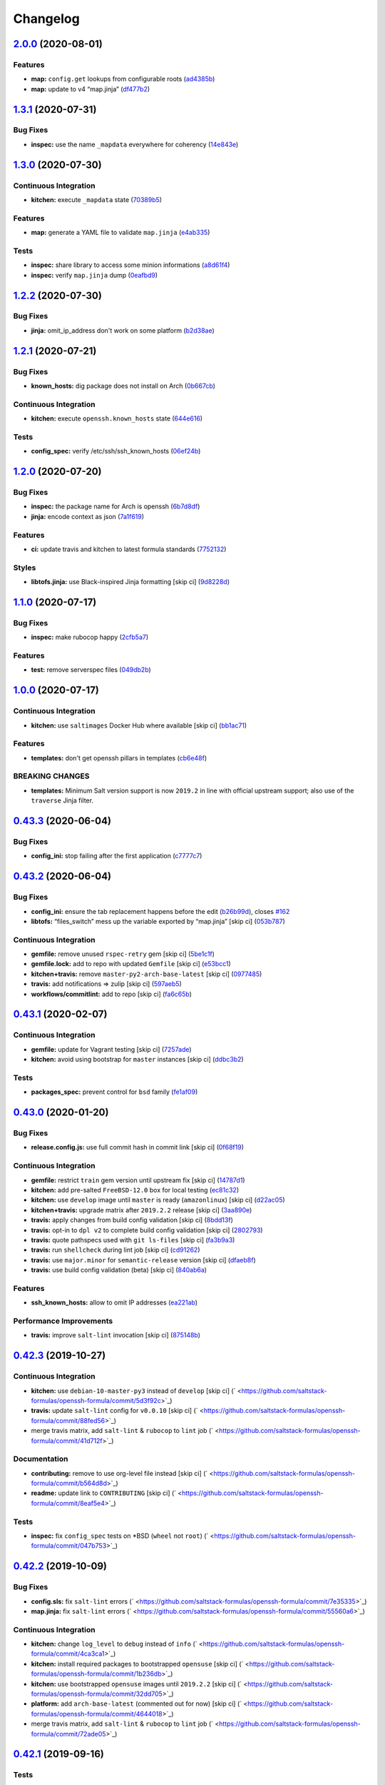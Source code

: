 
Changelog
=========

`2.0.0 <https://github.com/saltstack-formulas/openssh-formula/compare/v1.3.1...v2.0.0>`_ (2020-08-01)
---------------------------------------------------------------------------------------------------------

Features
^^^^^^^^


* **map:** ``config.get`` lookups from configurable roots (\ `ad4385b <https://github.com/saltstack-formulas/openssh-formula/commit/ad4385b077b1fe2b22ab5888ab6b598cb8478658>`_\ )
* **map:** update to v4 “map.jinja” (\ `df477b2 <https://github.com/saltstack-formulas/openssh-formula/commit/df477b25c27c521610a8809528ebcba038db673e>`_\ )

`1.3.1 <https://github.com/saltstack-formulas/openssh-formula/compare/v1.3.0...v1.3.1>`_ (2020-07-31)
---------------------------------------------------------------------------------------------------------

Bug Fixes
^^^^^^^^^


* **inspec:** use the name ``_mapdata`` everywhere for coherency (\ `14e843e <https://github.com/saltstack-formulas/openssh-formula/commit/14e843ec2b756923e13daf21a0dabe480e289339>`_\ )

`1.3.0 <https://github.com/saltstack-formulas/openssh-formula/compare/v1.2.2...v1.3.0>`_ (2020-07-30)
---------------------------------------------------------------------------------------------------------

Continuous Integration
^^^^^^^^^^^^^^^^^^^^^^


* **kitchen:** execute ``_mapdata`` state (\ `70389b5 <https://github.com/saltstack-formulas/openssh-formula/commit/70389b5964100cc964d3031dd652f547461a9ab2>`_\ )

Features
^^^^^^^^


* **map:** generate a YAML file to validate ``map.jinja`` (\ `e4ab335 <https://github.com/saltstack-formulas/openssh-formula/commit/e4ab3350773b79f84b6c36042d2015bd21bd9681>`_\ )

Tests
^^^^^


* **inspec:** share library to access some minion informations (\ `a8d61f4 <https://github.com/saltstack-formulas/openssh-formula/commit/a8d61f43072485b8da289442b675fb84be93cf4d>`_\ )
* **inspec:** verify ``map.jinja`` dump (\ `0eafbd9 <https://github.com/saltstack-formulas/openssh-formula/commit/0eafbd945c1ccaa89eee305ac2f02adf8797a733>`_\ )

`1.2.2 <https://github.com/saltstack-formulas/openssh-formula/compare/v1.2.1...v1.2.2>`_ (2020-07-30)
---------------------------------------------------------------------------------------------------------

Bug Fixes
^^^^^^^^^


* **jinja:** omit_ip_address don't work on some platform (\ `b2d38ae <https://github.com/saltstack-formulas/openssh-formula/commit/b2d38aec9bd46a64965be0ecb66e7c912a1bf3c6>`_\ )

`1.2.1 <https://github.com/saltstack-formulas/openssh-formula/compare/v1.2.0...v1.2.1>`_ (2020-07-21)
---------------------------------------------------------------------------------------------------------

Bug Fixes
^^^^^^^^^


* **known_hosts:** dig package does not install on Arch (\ `0b667cb <https://github.com/saltstack-formulas/openssh-formula/commit/0b667cbcf5e6560d3e92dc5d36b6649c629bfcd7>`_\ )

Continuous Integration
^^^^^^^^^^^^^^^^^^^^^^


* **kitchen:** execute ``openssh.known_hosts`` state (\ `644e616 <https://github.com/saltstack-formulas/openssh-formula/commit/644e61651d1cee2bc6ea9f7fdc5a7a51ffe342ff>`_\ )

Tests
^^^^^


* **config_spec:** verify /etc/ssh/ssh_known_hosts (\ `06ef24b <https://github.com/saltstack-formulas/openssh-formula/commit/06ef24b8e15a8c27433c639846d88d11835209ec>`_\ )

`1.2.0 <https://github.com/saltstack-formulas/openssh-formula/compare/v1.1.0...v1.2.0>`_ (2020-07-20)
---------------------------------------------------------------------------------------------------------

Bug Fixes
^^^^^^^^^


* **inspec:** the package name for Arch is openssh (\ `6b7d8df <https://github.com/saltstack-formulas/openssh-formula/commit/6b7d8df1560091f615e2138a56d4cb8e50b7ab5c>`_\ )
* **jinja:** encode context as json (\ `7a1f619 <https://github.com/saltstack-formulas/openssh-formula/commit/7a1f6199d0ed32d6df6249ec9ec3710614642e62>`_\ )

Features
^^^^^^^^


* **ci:** update travis and kitchen to latest formula standards (\ `7752132 <https://github.com/saltstack-formulas/openssh-formula/commit/7752132275db8fa1e3faa0f58974dbb5d44fb0f8>`_\ )

Styles
^^^^^^


* **libtofs.jinja:** use Black-inspired Jinja formatting [skip ci] (\ `9d8228d <https://github.com/saltstack-formulas/openssh-formula/commit/9d8228d9dbd4d6affaf5084db26ba3f852724740>`_\ )

`1.1.0 <https://github.com/saltstack-formulas/openssh-formula/compare/v1.0.0...v1.1.0>`_ (2020-07-17)
---------------------------------------------------------------------------------------------------------

Bug Fixes
^^^^^^^^^


* **inspec:** make rubocop happy (\ `2cfb5a7 <https://github.com/saltstack-formulas/openssh-formula/commit/2cfb5a74f32fa0f429b62a0c2053278859463418>`_\ )

Features
^^^^^^^^


* **test:** remove serverspec files (\ `049db2b <https://github.com/saltstack-formulas/openssh-formula/commit/049db2bc8edbe224a6f47c623d7afe939e5b7992>`_\ )

`1.0.0 <https://github.com/saltstack-formulas/openssh-formula/compare/v0.43.3...v1.0.0>`_ (2020-07-17)
----------------------------------------------------------------------------------------------------------

Continuous Integration
^^^^^^^^^^^^^^^^^^^^^^


* **kitchen:** use ``saltimages`` Docker Hub where available [skip ci] (\ `bb1ac71 <https://github.com/saltstack-formulas/openssh-formula/commit/bb1ac717862a2c659800c4163a0d56f035c08ed7>`_\ )

Features
^^^^^^^^


* **templates:** don't get openssh pillars in templates (\ `cb6e48f <https://github.com/saltstack-formulas/openssh-formula/commit/cb6e48feaad2649fd008bf71071e5b803b59628e>`_\ )

BREAKING CHANGES
^^^^^^^^^^^^^^^^


* **templates:** Minimum Salt version support is now ``2019.2`` in line
  with official upstream support; also use of the ``traverse`` Jinja filter.

`0.43.3 <https://github.com/saltstack-formulas/openssh-formula/compare/v0.43.2...v0.43.3>`_ (2020-06-04)
------------------------------------------------------------------------------------------------------------

Bug Fixes
^^^^^^^^^


* **config_ini:** stop failing after the first application (\ `c7777c7 <https://github.com/saltstack-formulas/openssh-formula/commit/c7777c74b27192d8d04a038e56db312d176ef08a>`_\ )

`0.43.2 <https://github.com/saltstack-formulas/openssh-formula/compare/v0.43.1...v0.43.2>`_ (2020-06-04)
------------------------------------------------------------------------------------------------------------

Bug Fixes
^^^^^^^^^


* **config_ini:** ensure the tab replacement happens before the edit (\ `b26b99d <https://github.com/saltstack-formulas/openssh-formula/commit/b26b99d3d0a48dfe1142b0a35a151b558b4d4b73>`_\ ), closes `#162 <https://github.com/saltstack-formulas/openssh-formula/issues/162>`_
* **libtofs:** “files_switch” mess up the variable exported by “map.jinja” [skip ci] (\ `053b787 <https://github.com/saltstack-formulas/openssh-formula/commit/053b7879fdfbf78e81b3d11100bc14e601fabc23>`_\ )

Continuous Integration
^^^^^^^^^^^^^^^^^^^^^^


* **gemfile:** remove unused ``rspec-retry`` gem [skip ci] (\ `5be1c1f <https://github.com/saltstack-formulas/openssh-formula/commit/5be1c1f47cf07a308485153cf7f4b41af3d60221>`_\ )
* **gemfile.lock:** add to repo with updated ``Gemfile`` [skip ci] (\ `e53bcc1 <https://github.com/saltstack-formulas/openssh-formula/commit/e53bcc14dc28191d0294ff2947df97829e93f2d1>`_\ )
* **kitchen+travis:** remove ``master-py2-arch-base-latest`` [skip ci] (\ `0977485 <https://github.com/saltstack-formulas/openssh-formula/commit/0977485b6b615fb3eb86f4265413f04f8048329b>`_\ )
* **travis:** add notifications => zulip [skip ci] (\ `597aeb5 <https://github.com/saltstack-formulas/openssh-formula/commit/597aeb586191effc16269c9cb28ef6d723b68781>`_\ )
* **workflows/commitlint:** add to repo [skip ci] (\ `fa6c65b <https://github.com/saltstack-formulas/openssh-formula/commit/fa6c65b852ef77431eaf90a73db987dc641382c3>`_\ )

`0.43.1 <https://github.com/saltstack-formulas/openssh-formula/compare/v0.43.0...v0.43.1>`_ (2020-02-07)
------------------------------------------------------------------------------------------------------------

Continuous Integration
^^^^^^^^^^^^^^^^^^^^^^


* **gemfile:** update for Vagrant testing [skip ci] (\ `7257ade <https://github.com/saltstack-formulas/openssh-formula/commit/7257adefee8c19a477b315a15ab93679baf877bb>`_\ )
* **kitchen:** avoid using bootstrap for ``master`` instances [skip ci] (\ `ddbc3b2 <https://github.com/saltstack-formulas/openssh-formula/commit/ddbc3b228b09301c6a1d9030d8341f2638de077c>`_\ )

Tests
^^^^^


* **packages_spec:** prevent control for ``bsd`` family (\ `fe1af09 <https://github.com/saltstack-formulas/openssh-formula/commit/fe1af098b3a84f2695a67fbc2ac416b6ab5f1dc6>`_\ )

`0.43.0 <https://github.com/saltstack-formulas/openssh-formula/compare/v0.42.3...v0.43.0>`_ (2020-01-20)
------------------------------------------------------------------------------------------------------------

Bug Fixes
^^^^^^^^^


* **release.config.js:** use full commit hash in commit link [skip ci] (\ `0f68f19 <https://github.com/saltstack-formulas/openssh-formula/commit/0f68f1957e6a49b5b06d85672dc2f57f33660416>`_\ )

Continuous Integration
^^^^^^^^^^^^^^^^^^^^^^


* **gemfile:** restrict ``train`` gem version until upstream fix [skip ci] (\ `14787d1 <https://github.com/saltstack-formulas/openssh-formula/commit/14787d1d3ed6ddc1c62f615688aa838a02336d96>`_\ )
* **kitchen:** add pre-salted ``FreeBSD-12.0`` box for local testing (\ `ec81c32 <https://github.com/saltstack-formulas/openssh-formula/commit/ec81c32210c40d5c53f54b5b657b9be5aa0fb2d9>`_\ )
* **kitchen:** use ``develop`` image until ``master`` is ready (\ ``amazonlinux``\ ) [skip ci] (\ `d22ac05 <https://github.com/saltstack-formulas/openssh-formula/commit/d22ac056e5b557cb77644fc3fd1dcd405f16949a>`_\ )
* **kitchen+travis:** upgrade matrix after ``2019.2.2`` release [skip ci] (\ `3aa890e <https://github.com/saltstack-formulas/openssh-formula/commit/3aa890eff78fc0fecea4d9bc0be89aff22f6b7f3>`_\ )
* **travis:** apply changes from build config validation [skip ci] (\ `8bdd13f <https://github.com/saltstack-formulas/openssh-formula/commit/8bdd13fd0f2fe137d09611bd310574ab8bc0c4e1>`_\ )
* **travis:** opt-in to ``dpl v2`` to complete build config validation [skip ci] (\ `2802793 <https://github.com/saltstack-formulas/openssh-formula/commit/28027937f8699273fec849eab5b8c74ce7778ea1>`_\ )
* **travis:** quote pathspecs used with ``git ls-files`` [skip ci] (\ `fa3b9a3 <https://github.com/saltstack-formulas/openssh-formula/commit/fa3b9a342e3f483f62aaeb73c5fe3e589ff9878c>`_\ )
* **travis:** run ``shellcheck`` during lint job [skip ci] (\ `cd91262 <https://github.com/saltstack-formulas/openssh-formula/commit/cd9126248c5c27646c8aab0eb4cb0e6ffe189535>`_\ )
* **travis:** use ``major.minor`` for ``semantic-release`` version [skip ci] (\ `dfaeb8f <https://github.com/saltstack-formulas/openssh-formula/commit/dfaeb8f505e814d996bc8a2432a4ccee414af4fc>`_\ )
* **travis:** use build config validation (beta) [skip ci] (\ `840ab6a <https://github.com/saltstack-formulas/openssh-formula/commit/840ab6a2fc0a6569baf91a4af589e4a43d639d48>`_\ )

Features
^^^^^^^^


* **ssh_known_hosts:** allow to omit IP addresses (\ `ea221ab <https://github.com/saltstack-formulas/openssh-formula/commit/ea221ab52b0bd77173e83f5eb8b116324ad7c280>`_\ )

Performance Improvements
^^^^^^^^^^^^^^^^^^^^^^^^


* **travis:** improve ``salt-lint`` invocation [skip ci] (\ `875148b <https://github.com/saltstack-formulas/openssh-formula/commit/875148b387f37533e5d43b72142f4078b7dd432a>`_\ )

`0.42.3 <https://github.com/saltstack-formulas/openssh-formula/compare/v0.42.2...v0.42.3>`_ (2019-10-27)
------------------------------------------------------------------------------------------------------------

Continuous Integration
^^^^^^^^^^^^^^^^^^^^^^


* **kitchen:** use ``debian-10-master-py3`` instead of ``develop`` [skip ci] (\ ` <https://github.com/saltstack-formulas/openssh-formula/commit/5d3f92c>`_\ )
* **travis:** update ``salt-lint`` config for ``v0.0.10`` [skip ci] (\ ` <https://github.com/saltstack-formulas/openssh-formula/commit/88fed56>`_\ )
* merge travis matrix, add ``salt-lint`` & ``rubocop`` to ``lint`` job (\ ` <https://github.com/saltstack-formulas/openssh-formula/commit/41d712f>`_\ )

Documentation
^^^^^^^^^^^^^


* **contributing:** remove to use org-level file instead [skip ci] (\ ` <https://github.com/saltstack-formulas/openssh-formula/commit/b564d8d>`_\ )
* **readme:** update link to ``CONTRIBUTING`` [skip ci] (\ ` <https://github.com/saltstack-formulas/openssh-formula/commit/8eaf5e4>`_\ )

Tests
^^^^^


* **inspec:** fix ``config_spec`` tests on *BSD (\ ``wheel`` not ``root``\ ) (\ ` <https://github.com/saltstack-formulas/openssh-formula/commit/047b753>`_\ )

`0.42.2 <https://github.com/saltstack-formulas/openssh-formula/compare/v0.42.1...v0.42.2>`_ (2019-10-09)
------------------------------------------------------------------------------------------------------------

Bug Fixes
^^^^^^^^^


* **config.sls:** fix ``salt-lint`` errors (\ ` <https://github.com/saltstack-formulas/openssh-formula/commit/7e35335>`_\ )
* **map.jinja:** fix ``salt-lint`` errors (\ ` <https://github.com/saltstack-formulas/openssh-formula/commit/55560a6>`_\ )

Continuous Integration
^^^^^^^^^^^^^^^^^^^^^^


* **kitchen:** change ``log_level`` to ``debug`` instead of ``info`` (\ ` <https://github.com/saltstack-formulas/openssh-formula/commit/4ca3ca1>`_\ )
* **kitchen:** install required packages to bootstrapped ``opensuse`` [skip ci] (\ ` <https://github.com/saltstack-formulas/openssh-formula/commit/1b236db>`_\ )
* **kitchen:** use bootstrapped ``opensuse`` images until ``2019.2.2`` [skip ci] (\ ` <https://github.com/saltstack-formulas/openssh-formula/commit/32dd705>`_\ )
* **platform:** add ``arch-base-latest`` (commented out for now) [skip ci] (\ ` <https://github.com/saltstack-formulas/openssh-formula/commit/4644018>`_\ )
* merge travis matrix, add ``salt-lint`` & ``rubocop`` to ``lint`` job (\ ` <https://github.com/saltstack-formulas/openssh-formula/commit/72ade05>`_\ )

`0.42.1 <https://github.com/saltstack-formulas/openssh-formula/compare/v0.42.0...v0.42.1>`_ (2019-09-16)
------------------------------------------------------------------------------------------------------------

Tests
^^^^^


* **inspec:** add tests based on existing Serverspec tests (\ `#168 <https://github.com/saltstack-formulas/openssh-formula/issues/168>`_\ ) (\ `267042c <https://github.com/saltstack-formulas/openssh-formula/commit/267042c>`_\ ), closes `/travis-ci.org/myii/openssh-formula/jobs/585340845#L1811-L1813 <https://github.com//travis-ci.org/myii/openssh-formula/jobs/585340845/issues/L1811-L1813>`_ `/travis-ci.org/myii/openssh-formula/jobs/585356835#L2957-L2965 <https://github.com//travis-ci.org/myii/openssh-formula/jobs/585356835/issues/L2957-L2965>`_ `#166 <https://github.com/saltstack-formulas/openssh-formula/issues/166>`_

`0.42.0 <https://github.com/saltstack-formulas/openssh-formula/compare/v0.41.0...v0.42.0>`_ (2019-09-13)
------------------------------------------------------------------------------------------------------------

Features
^^^^^^^^


* **semantic-release:** implement for this formula (\ `6300ddf <https://github.com/saltstack-formulas/openssh-formula/commit/6300ddf>`_\ ), closes `#165 <https://github.com/saltstack-formulas/openssh-formula/issues/165>`_

